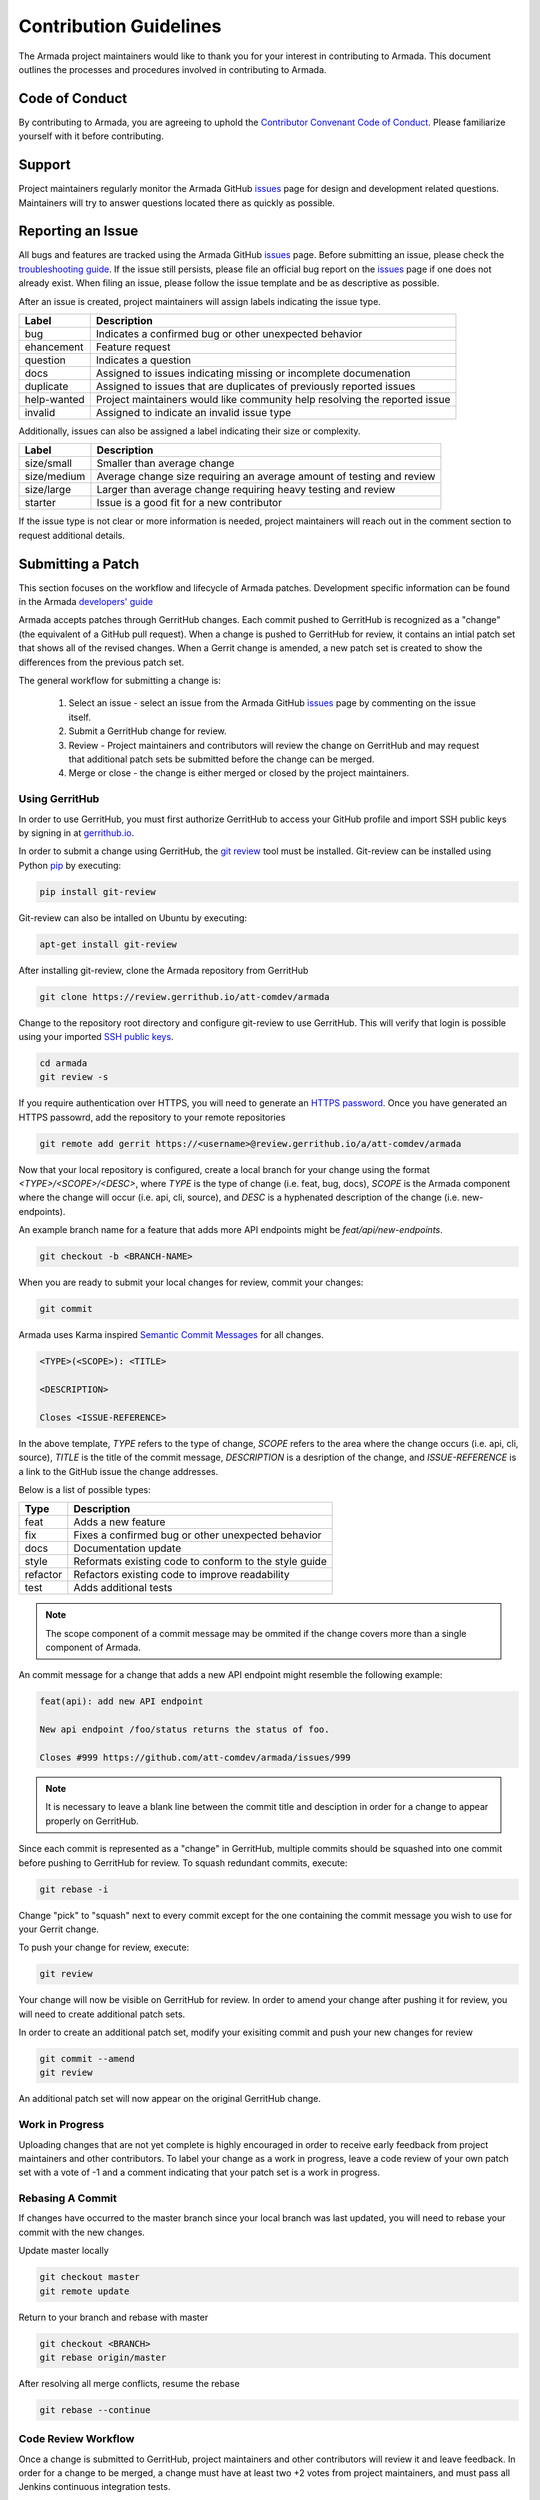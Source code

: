 Contribution Guidelines
=======================
The Armada project maintainers would like to thank you for your interest in
contributing to Armada. This document outlines the processes and procedures
involved in contributing to Armada.

Code of Conduct
---------------
By contributing to Armada, you are agreeing to uphold the
`Contributor Convenant Code of Conduct <CODE_OF_CONDUCT.rst>`_. Please
familiarize yourself with it before contributing.

Support
-------
Project maintainers regularly monitor the Armada GitHub
`issues <http://github.com/att-comdev/armada/issues>`_ page for design and
development related questions. Maintainers will try to answer questions located
there as quickly as possible.

Reporting an Issue
------------------
All bugs and features are tracked using the Armada GitHub
`issues <http://github.com/att-comdev/armada/issues>`_ page. Before submitting
an issue, please check the `troubleshooting guide <docs/source/operations/
guide-troubleshooting.rst>`_. If the issue still persists, please file an
official bug report on the `issues <http://github.com/att-comdev/armada/issues>`_
page if one does not already exist. When filing an issue, please follow the issue
template and be as descriptive as possible.

After an issue is created, project maintainers will assign labels indicating
the issue type.

+-------------+---------------------------------------------------------------+
| Label       | Description                                                   |
+=============+===============================================================+
| bug         | Indicates a confirmed bug or other unexpected behavior        |
+-------------+---------------------------------------------------------------+
| ehancement  | Feature request                                               |
+-------------+---------------------------------------------------------------+
| question    | Indicates a question                                          |
+-------------+---------------------------------------------------------------+
| docs        | Assigned to issues indicating missing or incomplete           |
|             | documenation                                                  |
+-------------+---------------------------------------------------------------+
| duplicate   | Assigned to issues that are duplicates of previously reported |
|             | issues                                                        |
+-------------+---------------------------------------------------------------+
| help-wanted | Project maintainers would like community help resolving the   |
|             | reported issue                                                |
+-------------+---------------------------------------------------------------+
| invalid     | Assigned to indicate an invalid issue type                    |
+-------------+---------------------------------------------------------------+

Additionally, issues can also be assigned a label indicating their size or
complexity.

+-------------+---------------------------------------------------------------+
| Label       | Description                                                   |
+=============+===============================================================+
| size/small  | Smaller than average change                                   |
+-------------+---------------------------------------------------------------+
| size/medium | Average change size requiring an average amount of testing    |
|             | and review                                                    |
+-------------+---------------------------------------------------------------+
| size/large  | Larger than average change requiring heavy testing and review |
+-------------+---------------------------------------------------------------+
| starter     | Issue is a good fit for a new contributor                     |
+-------------+---------------------------------------------------------------+

If the issue type is not clear or more information is needed, project
maintainers will reach out in the comment section to request additional
details.

Submitting a Patch
------------------
This section focuses on the workflow and lifecycle of Armada patches.
Development specific information can be found in the Armada
`developers' guide <docs/source/development/getting-started.rst>`_

Armada accepts patches through GerritHub changes. Each commit pushed to
GerritHub is recognized as a "change" (the equivalent of a GitHub pull
request). When a change is pushed to GerritHub for review, it contains an
intial patch set that shows all of the revised changes. When a Gerrit change is
amended, a new patch set is created to show the differences from the previous
patch set.

The general workflow for submitting a change is:

  1. Select an issue - select an issue from the Armada GitHub
     `issues <http://github.com/att-comdev/armada/issues>`_ page by commenting
     on the issue itself.
  2. Submit a GerritHub change for review.
  3. Review - Project maintainers and contributors will review the change on
     GerritHub and may request that additional patch sets be submitted before
     the change can be merged.
  4. Merge or close - the change is either merged or closed by the project
     maintainers.

Using GerritHub
~~~~~~~~~~~~~~~
In order to use GerritHub, you must first authorize GerritHub to access your
GitHub profile and import SSH public keys by signing in at
`gerrithub.io <http://gerrithub.io>`_.

In order to submit a change using GerritHub, the
`git review <https://docs.openstack.org/infra/git-review/>`_ tool must be
installed. Git-review can be installed using Python
`pip <https://pypi.python.org/pypi/pip>`_ by executing:

.. code-block:: bash

    pip install git-review

Git-review can also be intalled on Ubuntu by executing:

.. code-block:: bash

    apt-get install git-review

After installing git-review, clone the Armada repository from GerritHub

.. code-block:: bash

    git clone https://review.gerrithub.io/att-comdev/armada

Change to the repository root directory and configure git-review to use
GerritHub. This will verify that login is possible using your imported
`SSH public keys <https://help.github.com/articles/
connecting-to-github-with-ssh/>`_.

.. code-block:: bash

    cd armada
    git review -s

If you require authentication over HTTPS, you will need to generate an
`HTTPS password <https://review.gerrithub.io/#/settings/http-password>`_.
Once you have generated an HTTPS passowrd, add the repository to your remote
repositories

.. code-block:: bash

    git remote add gerrit https://<username>@review.gerrithub.io/a/att-comdev/armada

Now that your local repository is configured, create a local branch for your
change using the format `<TYPE>/<SCOPE>/<DESC>`, where `TYPE` is the type
of change (i.e. feat, bug, docs), `SCOPE` is the Armada component where
the change will occur (i.e. api, cli, source), and `DESC` is a hyphenated
description of the change (i.e. new-endpoints).

An example branch name for a feature that adds more API endpoints might be
`feat/api/new-endpoints`.

.. code-block:: bash

    git checkout -b <BRANCH-NAME>

When you are ready to submit your local changes for review, commit your
changes:

.. code-block:: bash

    git commit

Armada uses Karma inspired `Semantic Commit Messages
<http://karma-runner.github.io/0.13/dev/git-commit-msg.html>`_ for all changes.

.. code-block:: bash

    <TYPE>(<SCOPE>): <TITLE>

    <DESCRIPTION>

    Closes <ISSUE-REFERENCE>

In the above template, `TYPE` refers to the type of change, `SCOPE` refers to
the area where the change occurs (i.e. api, cli, source), `TITLE` is the title
of the commit message, `DESCRIPTION` is a desription of the change, and
`ISSUE-REFERENCE` is a link to the GitHub issue the change addresses.

Below is a list of possible types:

+----------+-------------------------------------------------------+
| Type     | Description                                           |
+==========+=======================================================+
| feat     | Adds a new feature                                    |
+----------+-------------------------------------------------------+
| fix      | Fixes a confirmed bug or other unexpected behavior    |
+----------+-------------------------------------------------------+
| docs     | Documentation update                                  |
+----------+-------------------------------------------------------+
| style    | Reformats existing code to conform to the style guide |
+----------+-------------------------------------------------------+
| refactor | Refactors existing code to improve readability        |
+----------+-------------------------------------------------------+
| test     | Adds additional tests                                 |
+----------+-------------------------------------------------------+

.. NOTE::

    The scope component of a commit message may be ommited if the change
    covers more than a single component of Armada.

An commit message for a change that adds a new API endpoint might resemble the
following example:

.. code-block:: bash

    feat(api): add new API endpoint

    New api endpoint /foo/status returns the status of foo.

    Closes #999 https://github.com/att-comdev/armada/issues/999

.. NOTE::

    It is necessary to leave a blank line between the commit title and
    desciption in order for a change to appear properly on GerritHub.

Since each commit is represented as a "change" in GerritHub, multiple commits
should be squashed into one commit before pushing to GerritHub for review. To
squash redundant commits, execute:

.. code-block:: bash

    git rebase -i

Change "pick" to "squash" next to every commit except for the one containing
the commit message you wish to use for your Gerrit change.

To push your change for review, execute:

.. code-block:: bash

    git review

Your change will now be visible on GerritHub for review. In order to amend your
change after pushing it for review, you will need to create additional
patch sets.

In order to create an additional patch set, modify your exisiting commit and
push your new changes for review

.. code-block:: bash

    git commit --amend
    git review

An additional patch set will now appear on the original GerritHub change.

Work in Progress
~~~~~~~~~~~~~~~~
Uploading changes that are not yet complete is highly encouraged in order to
receive early feedback from project maintainers and other contributors. To
label your change as a work in progress, leave a code review of your own
patch set with a vote of -1 and a comment indicating that your patch set is a
work in progress.

Rebasing A Commit
~~~~~~~~~~~~~~~~~
If changes have occurred to the master branch since your local branch was last
updated, you will need to rebase your commit with the new changes.

Update master locally

.. code-block:: bash

    git checkout master
    git remote update

Return to your branch and rebase with master

.. code-block:: bash

    git checkout <BRANCH>
    git rebase origin/master

After resolving all merge conflicts, resume the rebase

.. code-block:: bash

    git rebase --continue

Code Review Workflow
~~~~~~~~~~~~~~~~~~~~
Once a change is submitted to GerritHub, project maintainers and other
contributors will review it and leave feedback. In order for a change to be
merged, a change must have at least two +2 votes from project maintainers, and
must pass all Jenkins continuous integration tests.

Continuous Integration Testing
~~~~~~~~~~~~~~~~~~~~~~~~~~~~~~
All patch sets submitted to the Armada GerritHub undergo continuous integration
testing performed by Jenkins. If the Jenkins build is successful, Jenkins will
leave a code review with a vote of +1. If the Jenkins build fails, Jenkins will
leave a code review with a vote of -1.

In order to ensure that your patch set passes the continuous integration tests
and conforms to the PEP8 style guide, execute:

.. code-block:: bash

    tox -e pep8
    tox -e py27,py35
    tox -e coverage
